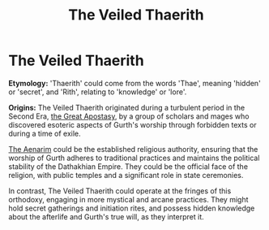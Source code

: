 #+title: The Veiled Thaerith
#+startup: inlineimages
#+category: Factions
#+nations: ["The Dathakhian Empire"]

* The Veiled Thaerith
#+caption: Gurth of the Veiled Thaerith
#+attr_org: :width 800
#+attr_html: :class pic-banner :alt Statue of Veiled Thaerith Gurth
#+attr_latex: :width 350px
[[file:img/veiled-thaerith-gurth-statue.jpg]]

*Etymology:* 'Thaerith' could come from the words 'Thae', meaning 'hidden' or 'secret', and 'Rith', relating to 'knowledge' or 'lore'.

*Origins:* The Veiled Thaerith originated during a turbulent period in the Second Era, [[file:../history/second-era.org::*The Great Apostasy of 3695][the Great Apostasy]], by a group of scholars and mages who discovered esoteric aspects of Gurth's worship through forbidden texts or during a time of exile.

[[file:aenarim-cult.org][The Aenarim]] could be the established religious authority, ensuring that the worship of Gurth adheres to traditional practices and maintains the political stability of the Dathakhian Empire. They could be the official face of the religion, with public temples and a significant role in state ceremonies.

In contrast, The Veiled Thaerith could operate at the fringes of this orthodoxy, engaging in more mystical and arcane practices. They might hold secret gatherings and initiation rites, and possess hidden knowledge about the afterlife and Gurth's true will, as they interpret it.
